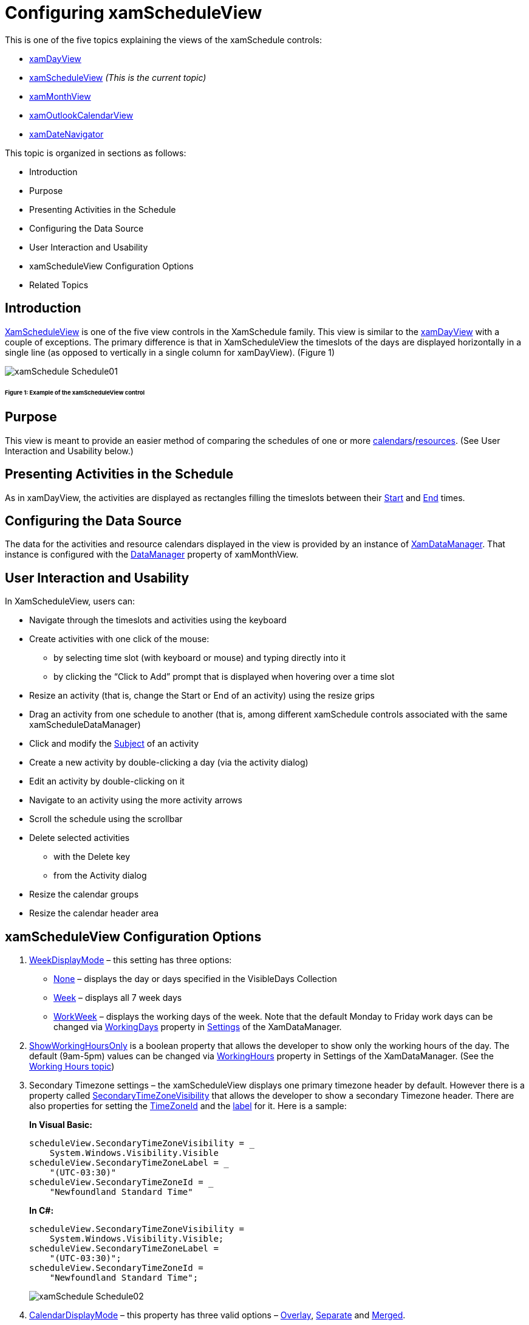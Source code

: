 ﻿////
|metadata|
{
    "name": "xamschedule-using-control-confschedule",
    "controlName": ["xamSchedule"],
    "tags": ["How Do I","Scheduling"],
    "guid": "18089588-4de3-442b-883b-c6d84bf01187",
    "buildFlags": [],
    "createdOn": "2016-05-25T18:21:58.8893656Z"
}
|metadata|
////

= Configuring xamScheduleView

This is one of the five topics explaining the views of the xamSchedule controls:

* link:{ApiPlatform}controls.schedules.v{ProductVersion}~infragistics.controls.schedules.xamdayview.html[xamDayView]
* link:{ApiPlatform}controls.schedules.v{ProductVersion}~infragistics.controls.schedules.xamscheduleview.html[xamScheduleView]  _(This is the current topic)_ 
* link:{ApiPlatform}controls.schedules.v{ProductVersion}~infragistics.controls.schedules.xammonthview.html[xamMonthView]
* link:{ApiPlatform}controls.schedules.v{ProductVersion}~infragistics.controls.schedules.xamoutlookcalendarview.html[xamOutlookCalendarView]
* link:{ApiPlatform}controls.schedules.v{ProductVersion}~infragistics.controls.schedules.xamdatenavigator.html[xamDateNavigator]

This topic is organized in sections as follows:

* Introduction
* Purpose
* Presenting Activities in the Schedule
* Configuring the Data Source
* User Interaction and Usability
* xamScheduleView Configuration Options
* Related Topics

== Introduction

link:{ApiPlatform}controls.schedules.v{ProductVersion}~infragistics.controls.schedules.xamscheduleview.html[XamScheduleView] is one of the five view controls in the XamSchedule family. This view is similar to the link:{ApiPlatform}controls.schedules.v{ProductVersion}~infragistics.controls.schedules.xamdayview.html[xamDayView] with a couple of exceptions. The primary difference is that in XamScheduleView the timeslots of the days are displayed horizontally in a single line (as opposed to vertically in a single column for xamDayView). (Figure 1)

image::images/xamSchedule_Schedule01.png[]

====== Figure 1: Example of the xamScheduleView control

== Purpose

This view is meant to provide an easier method of comparing the schedules of one or more link:{ApiPlatform}controls.schedules.v{ProductVersion}~infragistics.controls.schedules.resourcecalendar.html[calendars]/link:{ApiPlatform}controls.schedules.v{ProductVersion}~infragistics.controls.schedules.resource.html[resources]. (See User Interaction and Usability below.)

== Presenting Activities in the Schedule

As in xamDayView, the activities are displayed as rectangles filling the timeslots between their link:{ApiPlatform}controls.schedules.v{ProductVersion}~infragistics.controls.schedules.activitybase~start.html[Start] and link:{ApiPlatform}controls.schedules.v{ProductVersion}~infragistics.controls.schedules.activitybase~end.html[End] times.

== Configuring the Data Source

The data for the activities and resource calendars displayed in the view is provided by an instance of link:{ApiPlatform}controls.schedules.v{ProductVersion}~infragistics.controls.schedules.xamscheduledatamanager.html[XamDataManager]. That instance is configured with the link:{ApiPlatform}controls.schedules.v{ProductVersion}~infragistics.controls.schedules.schedulecontrolbase~datamanager.html[DataManager] property of xamMonthView.

== User Interaction and Usability

In XamScheduleView, users can:

* Navigate through the timeslots and activities using the keyboard
* Create activities with one click of the mouse:

** by selecting time slot (with keyboard or mouse) and typing directly into it
** by clicking the “Click to Add” prompt that is displayed when hovering over a time slot

* Resize an activity (that is, change the Start or End of an activity) using the resize grips
* Drag an activity from one schedule to another (that is, among different xamSchedule controls associated with the same xamScheduleDataManager)
* Click and modify the link:{ApiPlatform}controls.schedules.v{ProductVersion}~infragistics.controls.schedules.activitybase~subject.html[Subject] of an activity
* Create a new activity by double-clicking a day (via the activity dialog)
* Edit an activity by double-clicking on it
* Navigate to an activity using the more activity arrows
* Scroll the schedule using the scrollbar
* Delete selected activities

** with the Delete key
** from the Activity dialog

* Resize the calendar groups
* Resize the calendar header area

== xamScheduleView Configuration Options

[start=1]
. link:{ApiPlatform}controls.schedules.v{ProductVersion}~infragistics.controls.schedules.scheduletimecontrolbase~weekdisplaymode.html[WeekDisplayMode] – this setting has three options:

** link:{ApiPlatform}controls.schedules.v{ProductVersion}~infragistics.controls.schedules.weekdisplaymode.html[None] – displays the day or days specified in the VisibleDays Collection
** link:{ApiPlatform}controls.schedules.v{ProductVersion}~infragistics.controls.schedules.weekdisplaymode.html[Week] – displays all 7 week days
** link:{ApiPlatform}controls.schedules.v{ProductVersion}~infragistics.controls.schedules.weekdisplaymode.html[WorkWeek] – displays the working days of the week. Note that the default Monday to Friday work days can be changed via link:{ApiPlatform}controls.schedules.v{ProductVersion}~infragistics.controls.schedules.schedulesettings~workinghours.html[WorkingDays] property in link:{ApiPlatform}controls.schedules.v{ProductVersion}~infragistics.controls.schedules.xamscheduledatamanager~settings.html[Settings] of the XamDataManager.

[start=2]
. link:{ApiPlatform}controls.schedules.v{ProductVersion}~infragistics.controls.schedules.scheduletimecontrolbase~showworkinghoursonly.html[ShowWorkingHoursOnly] is a boolean property that allows the developer to show only the working hours of the day. The default (9am-5pm) values can be changed via link:{ApiPlatform}controls.schedules.v{ProductVersion}~infragistics.controls.schedules.schedulesettings~workinghours.html[WorkingHours] property in Settings of the XamDataManager. (See the link:xamschedule-using-manager-working-hours.html[Working Hours topic])

[start=3]
. Secondary Timezone settings – the xamScheduleView displays one primary timezone header by default. However there is a property called link:{ApiPlatform}controls.schedules.v{ProductVersion}~infragistics.controls.schedules.scheduletimecontrolbase~secondarytimezonevisibility.html[SecondaryTimeZoneVisibility] that allows the developer to show a secondary Timezone header. There are also properties for setting the link:{ApiPlatform}controls.schedules.v{ProductVersion}~infragistics.controls.schedules.scheduletimecontrolbase~secondarytimezoneid.html[TimeZoneId] and the link:{ApiPlatform}controls.schedules.v{ProductVersion}~infragistics.controls.schedules.scheduletimecontrolbase~secondarytimezonelabel.html[label] for it. Here is a sample:
+
*In Visual Basic:*
+
[source,vb]
----
scheduleView.SecondaryTimeZoneVisibility = _
    System.Windows.Visibility.Visible
scheduleView.SecondaryTimeZoneLabel = _
    "(UTC-03:30)"
scheduleView.SecondaryTimeZoneId = _
    "Newfoundland Standard Time"
----
+
*In C#:*
+
[source,csharp]
----
scheduleView.SecondaryTimeZoneVisibility =
    System.Windows.Visibility.Visible;
scheduleView.SecondaryTimeZoneLabel =
    "(UTC-03:30)";
scheduleView.SecondaryTimeZoneId =
    "Newfoundland Standard Time";
----
+
image::images/xamSchedule_Schedule02.png[]

[start=4]
. link:{ApiPlatform}controls.schedules.v{ProductVersion}~infragistics.controls.schedules.schedulecontrolbase~calendardisplaymode.html[CalendarDisplayMode] – this property has three valid options – link:{ApiPlatform}controls.schedules.v{ProductVersion}~infragistics.controls.schedules.calendardisplaymode.html[Overlay], link:{ApiPlatform}controls.schedules.v{ProductVersion}~infragistics.controls.schedules.calendardisplaymode.html[Separate] and link:{ApiPlatform}controls.schedules.v{ProductVersion}~infragistics.controls.schedules.calendardisplaymode.html[Merged].
+
[options="header", cols="a,a,a"]
|====
|Overlay|Separate|Merged

|CalendarDisplayMode.Overlay
|CalendarDisplayMode.Separate
|CalendarDisplayMode.Merged

|image::images/xamSchedule_Schedule03.png[]
|image::images/xamSchedule_Schedule04.png[]
|image::images/xamSchedule_Schedule05.png[]

|====
+
When using Overlay and Separate modes the developer can choose to show the Close and Overlay buttons (affects Overlay mode only). The visibility of these buttons lets the end user move the calendars in different groups and allows closing them.
+
*In Visual Basic:*
+
[source,vb]
----
scheduleView.ShowCalendarCloseButton = True
scheduleView.ShowCalendarOverlayButton = True
----
+
*In C#:*
+
[source,csharp]
----
scheduleView.ShowCalendarCloseButton = true;
scheduleView.ShowCalendarOverlayButton = true;
----
+
[options="header", cols="a,a"]
|====
|Overlay|Separate

|CalendarDisplayMode.Overlay
|CalendarDisplayMode.Separate

|image::images/xamSchedule_Schedule06.png[]
|image::images/xamSchedule_Schedule07.png[]

|====

[start=5]
. Visible Days – the developer can show multiple days for one calendar just by populating the link:{ApiPlatform}controls.schedules.v{ProductVersion}~infragistics.controls.schedules.schedulecontrolbase~visibledates.html[VisibleDates] collection.

[start=6]
. link:{ApiPlatform}controls.schedules.v{ProductVersion}~infragistics.controls.schedules.scheduletimecontrolbase~timeslotinterval.html[TimeslotInterval] – This property allows the developer to change the default 15-minute timeslots.
+
*In Visual Basic:*
+
[source,vb]
----
scheduleView.TimeslotInterval = New System.TimeSpan(0, 30, 0)
----
+
*In C#:*
+
[source,csharp]
----
scheduleView.TimeslotInterval = new System.TimeSpan(0, 30, 0);
----
+
image::images/xamSchedule_Schedule08.png[]

[start=7]
. The single calendars or calendar groups (depending of the value set in the CalendarDisplayMode property) have equal size. In case you have more calendars in one group comparing to the other you may want the end user to be able to resize these groups. This can be achieved by setting the link:{ApiPlatform}controls.schedules.v{ProductVersion}~infragistics.controls.schedules.schedulecontrolbase~allowcalendargroupresizing.html[AllowCalendarGroupResizing] Boolean property. Double clicking on the resizing point will restore the initial size of the calendar groups.
+
[options="header", cols="a,a"]
|====
|Overlay|Separate

|CalendarDisplayMode.Overlay
|CalendarDisplayMode.Separate

|image::images/xamSchedule_scheduleView-resizing-groups-1.png[]
|image::images/xamSchedule_scheduleView-resizing-groups-2.png[]

|====

[start=8]
. To allow the end user to resize the calendar header area, set the link:{ApiPlatform}controls.schedules.v{ProductVersion}~infragistics.controls.schedules.xamscheduleview~allowcalendarheaderarearesizing.html[AllowCalendarHeaderAreaResizing] Boolean property to true. Also you can use the link:{ApiPlatform}controls.schedules.v{ProductVersion}~infragistics.controls.schedules.xamscheduleview~calendarheaderareawidth.html[CalendarHeaderAreaWidth] property to specify custom width for it. Double clicking on the resizing point will restore the initial calendar header width.
+
*In Visual Basic:*
+
[source,vb]
----
scheduleView.AllowCalendarHeaderAreaResizing = True
----
+
*In C#:*
+
[source,csharp]
----
scheduleView.AllowCalendarHeaderAreaResizing = true;
----
+
image::images/xamSchedule_scheduleView-resizing-area-1.png[]

== Related Topics

link:xamschedule-using-control-visibledates.html[Displaying Dates]

link:xamschedule-using-control-selactivities.html[The Selected Activities Collection]

link:xamschedule-using-control-calendargrouping.html[Calendar Grouping]

link:xamschedule-using-control-confday.html[Configuring xamDayView]

link:xamschedule-using-control-confmonth.html[Configuring xamMonthView]

link:xamschedule-using-control-confoutlookcalendar.html[Configuring xamOutlookCalendarView]

link:xamschedule-using-control-confdatenavigator.html[Configuring xamDateNavigator]